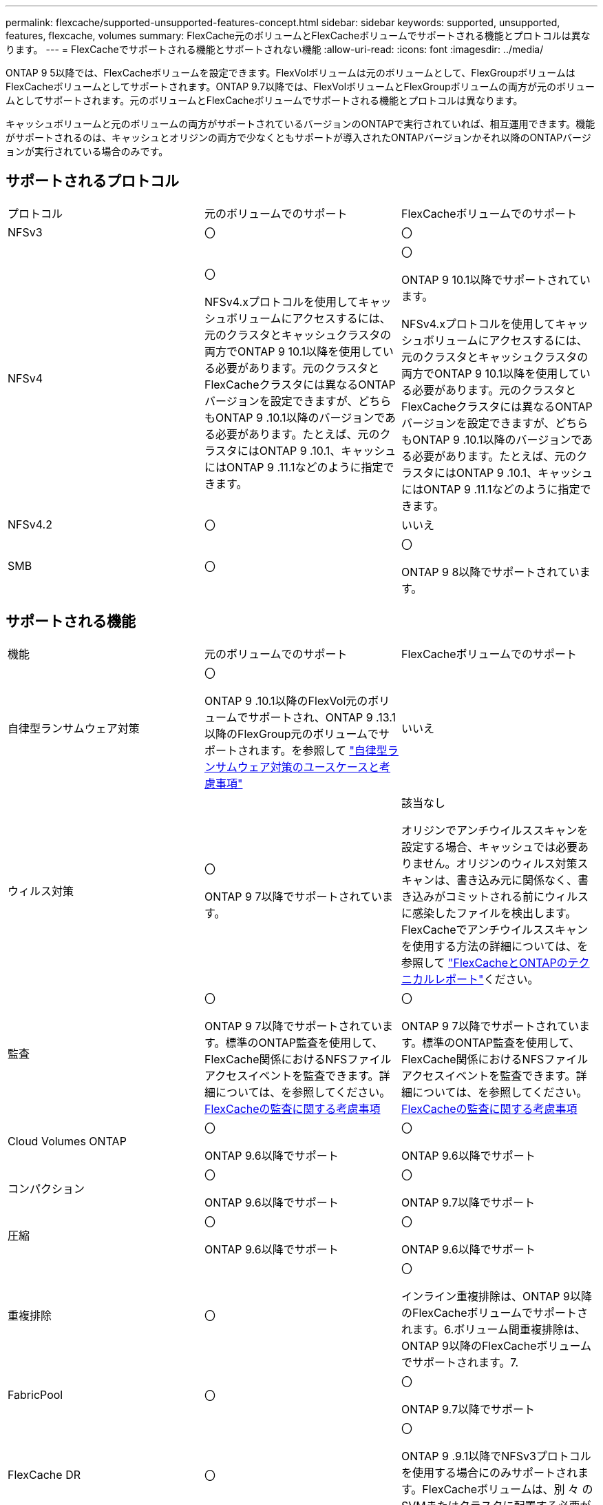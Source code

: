 ---
permalink: flexcache/supported-unsupported-features-concept.html 
sidebar: sidebar 
keywords: supported, unsupported, features, flexcache, volumes 
summary: FlexCache元のボリュームとFlexCacheボリュームでサポートされる機能とプロトコルは異なります。 
---
= FlexCacheでサポートされる機能とサポートされない機能
:allow-uri-read: 
:icons: font
:imagesdir: ../media/


[role="lead"]
ONTAP 9 5以降では、FlexCacheボリュームを設定できます。FlexVolボリュームは元のボリュームとして、FlexGroupボリュームはFlexCacheボリュームとしてサポートされます。ONTAP 9.7以降では、FlexVolボリュームとFlexGroupボリュームの両方が元のボリュームとしてサポートされます。元のボリュームとFlexCacheボリュームでサポートされる機能とプロトコルは異なります。

キャッシュボリュームと元のボリュームの両方がサポートされているバージョンのONTAPで実行されていれば、相互運用できます。機能がサポートされるのは、キャッシュとオリジンの両方で少なくともサポートが導入されたONTAPバージョンかそれ以降のONTAPバージョンが実行されている場合のみです。



== サポートされるプロトコル

|===


| プロトコル | 元のボリュームでのサポート | FlexCacheボリュームでのサポート 


 a| 
NFSv3
 a| 
〇
 a| 
〇



 a| 
NFSv4
 a| 
〇

NFSv4.xプロトコルを使用してキャッシュボリュームにアクセスするには、元のクラスタとキャッシュクラスタの両方でONTAP 9 10.1以降を使用している必要があります。元のクラスタとFlexCacheクラスタには異なるONTAPバージョンを設定できますが、どちらもONTAP 9 .10.1以降のバージョンである必要があります。たとえば、元のクラスタにはONTAP 9 .10.1、キャッシュにはONTAP 9 .11.1などのように指定できます。
 a| 
〇

ONTAP 9 10.1以降でサポートされています。

NFSv4.xプロトコルを使用してキャッシュボリュームにアクセスするには、元のクラスタとキャッシュクラスタの両方でONTAP 9 10.1以降を使用している必要があります。元のクラスタとFlexCacheクラスタには異なるONTAPバージョンを設定できますが、どちらもONTAP 9 .10.1以降のバージョンである必要があります。たとえば、元のクラスタにはONTAP 9 .10.1、キャッシュにはONTAP 9 .11.1などのように指定できます。



 a| 
NFSv4.2
 a| 
〇
 a| 
いいえ



 a| 
SMB
 a| 
〇
 a| 
〇

ONTAP 9 8以降でサポートされています。

|===


== サポートされる機能

|===


| 機能 | 元のボリュームでのサポート | FlexCacheボリュームでのサポート 


 a| 
自律型ランサムウェア対策
 a| 
〇

ONTAP 9 .10.1以降のFlexVol元のボリュームでサポートされ、ONTAP 9 .13.1以降のFlexGroup元のボリュームでサポートされます。を参照して link:../anti-ransomware/use-cases-restrictions-concept.html#unsupported-configurations["自律型ランサムウェア対策のユースケースと考慮事項"]
 a| 
いいえ



 a| 
ウィルス対策
 a| 
〇

ONTAP 9 7以降でサポートされています。
 a| 
該当なし

オリジンでアンチウイルススキャンを設定する場合、キャッシュでは必要ありません。オリジンのウィルス対策スキャンは、書き込み元に関係なく、書き込みがコミットされる前にウィルスに感染したファイルを検出します。FlexCacheでアンチウイルススキャンを使用する方法の詳細については、を参照して https://www.netapp.com/media/7336-tr4743.pdf["FlexCacheとONTAPのテクニカルレポート"^]ください。



 a| 
監査
 a| 
〇

ONTAP 9 7以降でサポートされています。標準のONTAP監査を使用して、FlexCache関係におけるNFSファイルアクセスイベントを監査できます。詳細については、を参照してください。 xref:audit-flexcache-volumes-concept.adoc[FlexCacheの監査に関する考慮事項]
 a| 
〇

ONTAP 9 7以降でサポートされています。標準のONTAP監査を使用して、FlexCache関係におけるNFSファイルアクセスイベントを監査できます。詳細については、を参照してください。 xref:audit-flexcache-volumes-concept.adoc[FlexCacheの監査に関する考慮事項]



 a| 
Cloud Volumes ONTAP
 a| 
〇

ONTAP 9.6以降でサポート
 a| 
〇

ONTAP 9.6以降でサポート



 a| 
コンパクション
 a| 
〇

ONTAP 9.6以降でサポート
 a| 
〇

ONTAP 9.7以降でサポート



 a| 
圧縮
 a| 
〇

ONTAP 9.6以降でサポート
 a| 
〇

ONTAP 9.6以降でサポート



 a| 
重複排除
 a| 
〇
 a| 
〇

インライン重複排除は、ONTAP 9以降のFlexCacheボリュームでサポートされます。6.ボリューム間重複排除は、ONTAP 9以降のFlexCacheボリュームでサポートされます。7.



 a| 
FabricPool
 a| 
〇
 a| 
〇

ONTAP 9.7以降でサポート



 a| 
FlexCache DR
 a| 
〇
 a| 
〇

ONTAP 9 .9.1以降でNFSv3プロトコルを使用する場合にのみサポートされます。FlexCacheボリュームは、別 々 のSVMまたはクラスタに配置する必要があります。



 a| 
FlexGroupボリューム
 a| 
〇

ONTAP 9.7以降でサポート
 a| 
〇



 a| 
FlexVol volume
 a| 
〇
 a| 
いいえ



 a| 
FPolicy
 a| 
〇

ONTAP 9.7以降でサポート
 a| 
〇

ONTAP 9以降ではNFSがサポートされています。7.ONTAP 9 14.1以降ではSMBでサポートされます。



 a| 
MetroCluster構成
 a| 
〇

ONTAP 9.7以降でサポート
 a| 
〇

ONTAP 9.7以降でサポート



 a| 
Microsoftオフロードデータ転送（ODX）
 a| 
〇
 a| 
いいえ



 a| 
NetAppアグリゲート暗号化（NAE）
 a| 
〇

ONTAP 9.6以降でサポート
 a| 
〇

ONTAP 9.6以降でサポート



 a| 
NetAppボリューム暗号化（NVE）
 a| 
〇

ONTAP 9.6以降でサポート
 a| 
〇

ONTAP 9.6以降でサポート



 a| 
ONTAP S3 NASバケット
 a| 
〇

ONTAP 9.12.1以降でサポート
 a| 
いいえ



 a| 
QoS
 a| 
〇
 a| 
〇


NOTE: ファイルレベルのQoSはFlexCacheボリュームではサポートされません。



 a| 
qtree
 a| 
〇

ONTAP 9 .6以降では、qtreeを作成および変更できます。ソース上に作成されたqtreeには、キャッシュ上でアクセスできます。
 a| 
いいえ



 a| 
クォータ
 a| 
〇

ONTAP 9.6以降では、FlexCache送信元ボリュームでのクォータの適用がユーザ、グループ、およびqtreeでサポートされます。
 a| 
いいえ

FlexCacheライトアラウンドモード（デフォルトモード）では、キャッシュの書き込みは元のボリュームに転送されます。クォータは元のボリュームで適用されます。


NOTE: ONTAP 9.6以降では、FlexCacheボリュームでリモート クォータ（rquota）がサポートされます。



 a| 
SMB変更通知
 a| 
〇
 a| 
〇

ONTAP 9.14.1以降では、SMB変更通知がキャッシュでサポートされます。



 a| 
SnapLockボリューム
 a| 
いいえ
 a| 
いいえ



 a| 
SnapMirror非同期関係*
 a| 
〇
 a| 
いいえ



 a| 
 a| 
* FlexCacheの起源：

* 元のFlexVolからFlexCacheボリュームを作成できます。
* 元のFlexGroupからFlexCacheボリュームを作成できます。
* SnapMirror関係にある元のプライマリボリュームのFlexCacheボリュームを作成できます。
* ONTAP 9 .8以降では、SnapMirrorセカンダリボリュームをFlexCacheの元のボリュームにすることができます。SnapMirrorセカンダリボリュームはアイドル状態で、SnapMirror更新はアクティブではありません。アイドル状態にしないと、FlexCacheの作成が失敗します。




 a| 
SnapMirror同期関係
 a| 
いいえ
 a| 
いいえ



 a| 
SnapRestore
 a| 
〇
 a| 
いいえ



 a| 
Snapshotコピー
 a| 
〇
 a| 
いいえ



 a| 
SVM DR設定
 a| 
〇

ONTAP 9.5以降でサポートされます。SVM DR関係のプライマリSVMに元のボリュームを含めることができますが、SVM DR関係を解除した場合は、新しい元のボリュームを使用してFlexCache関係を再作成する必要があります。
 a| 
いいえ

プライマリSVMにはFlexCacheを作成できますが、セカンダリSVMには作成できません。プライマリSVM内のFlexCacheボリュームは、SVM DR関係の一部としてレプリケートされません。



 a| 
ストレージレベルのアクセス保護（SLAG）
 a| 
いいえ
 a| 
いいえ



 a| 
シンプロビジョニング
 a| 
〇
 a| 
〇

ONTAP 9.7以降でサポート



 a| 
ボリュームクローニング
 a| 
〇

ONTAP 9以降では、元のボリュームおよび元のボリューム内のファイルのクローニングがサポートされています。6.
 a| 
いいえ



 a| 
ボリューム移動
 a| 
〇
 a| 
○（ボリュームコンスティチュエントのみ）

FlexCacheのボリュームコンスティチュエントの移動は、ONTAP 9 .6以降でサポートされます。



 a| 
ホリユウムノリホスト
 a| 
いいえ
 a| 
いいえ



 a| 
vStorage API for Array Integration（VAAI）
 a| 
〇
 a| 
いいえ

|===

NOTE: 9.5より前のONTAP 9リリースでは、元のFlexVolボリュームは、Data ONTAP 8 .2.x 7-Modeを実行しているシステムで作成されたFlexCacheボリュームにのみデータを提供できます。ONTAP 9 .5以降では、元のFlexVolボリュームから、ONTAP 9システム上のFlexCacheボリュームにもデータを提供できます。7-Mode FlexCacheからONTAP 9 FlexCacheへの移行の詳細については、を参照してくださいlink:https://www.netapp.com/pdf.html?item=/media/7336-tr4743pdf.pdf["NetAppテクニカルレポート4743：『FlexCache in ONTAP』"^]。
